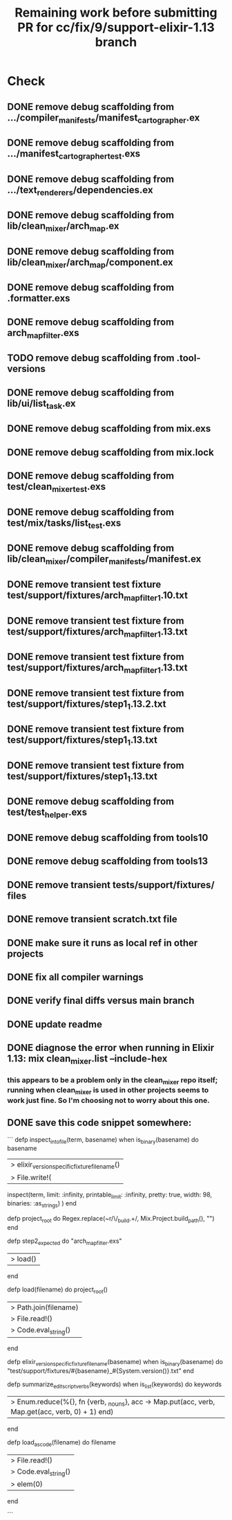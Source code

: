 #+TITLE: Remaining work before submitting PR for cc/fix/9/support-elixir-1.13 branch

* Check
** DONE remove debug scaffolding from .../compiler_manifests/manifest_cartographer.ex
** DONE remove debug scaffolding from .../manifest_cartographer_test.exs
** DONE remove debug scaffolding from .../text_renderers/dependencies.ex
** DONE remove debug scaffolding from lib/clean_mixer/arch_map.ex
** DONE remove debug scaffolding from lib/clean_mixer/arch_map/component.ex
** DONE remove debug scaffolding from .formatter.exs
** DONE remove debug scaffolding from arch_map_filter.exs
** TODO remove debug scaffolding from .tool-versions
** DONE remove debug scaffolding from lib/ui/list_task.ex
** DONE remove debug scaffolding from mix.exs
** DONE remove debug scaffolding from mix.lock
** DONE remove debug scaffolding from test/clean_mixer_test.exs
** DONE remove debug scaffolding from test/mix/tasks/list_test.exs
** DONE remove debug scaffolding from lib/clean_mixer/compiler_manifests/manifest.ex
** DONE remove transient test fixture test/support/fixtures/arch_map_filter_1.10.txt
** DONE remove transient test fixture from test/support/fixtures/arch_map_filter_1.13.txt
** DONE remove transient test fixture from test/support/fixtures/arch_map_filter_1.13.txt
** DONE remove transient test fixture from test/support/fixtures/step1_1.13.2.txt
** DONE remove transient test fixture from test/support/fixtures/step1_1.13.txt
** DONE remove transient test fixture from test/support/fixtures/step1_1.13.txt
** DONE remove debug scaffolding from test/test_helper.exs
** DONE remove debug scaffolding from tools10
** DONE remove debug scaffolding from tools13
** DONE remove transient tests/support/fixtures/ files
** DONE remove transient scratch.txt file
** DONE make sure it runs as local ref in other projects
** DONE fix all compiler warnings
** DONE verify final diffs versus main branch
** DONE update readme
** DONE diagnose the error when running in Elixir 1.13: mix clean_mixer.list --include-hex
*** this appears to be a problem only in the clean_mixer repo itself; running when clean_mixer is used in other projects seems to work just fine. So I'm choosing not to worry about this one.

** DONE save this code snippet somewhere:
```
  defp inspect_into_file(term, basename) when is_binary(basename) do
    basename
    |> elixir_version_specific_fixture_filename()
    |> File.write!(
      inspect(term, limit: :infinity, printable_limit: :infinity, pretty: true, width: 98, binaries: :as_strings)
    )
  end

  defp project_root do
    Regex.replace(~r/\/_build.+\z/, Mix.Project.build_path(), "")
  end

  defp step2_expected do
    "arch_map_filter.exs"
    |> load()
  end

  defp load(filename) do
    project_root()
    |> Path.join(filename)
    |> File.read!()
    |> Code.eval_string()
  end

  defp elixir_version_specific_fixture_filename(basename) when is_binary(basename) do
    "test/support/fixtures/#{basename}_#{System.version()}.txt"
  end

  defp summarize_edit_script_verbs(keywords) when is_list(keywords) do
    keywords
    |> Enum.reduce(%{}, fn {verb, _nouns}, acc -> Map.put(acc, verb, Map.get(acc, verb, 0) + 1) end)
  end

  defp load_as_code(filename) do
    filename
    |> File.read!()
    |> Code.eval_string()
    |> elem(0)
  end

  ```
